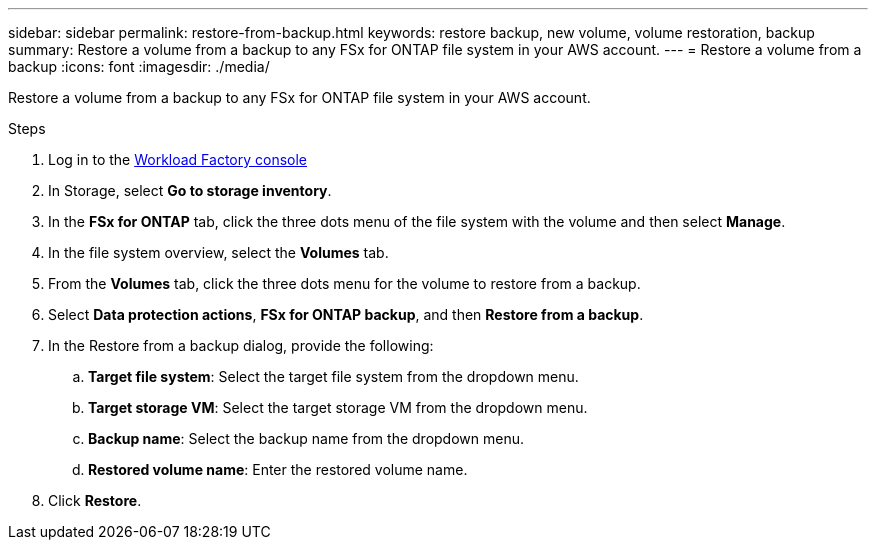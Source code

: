 ---
sidebar: sidebar
permalink: restore-from-backup.html
keywords: restore backup, new volume, volume restoration, backup
summary: Restore a volume from a backup to any FSx for ONTAP file system in your AWS account.
---
= Restore a volume from a backup
:icons: font
:imagesdir: ./media/

[.lead]
Restore a volume from a backup to any FSx for ONTAP file system in your AWS account.

.Steps
. Log in to the link:https://console.workloads.netapp.com/[Workload Factory console^] 
. In Storage, select *Go to storage inventory*. 
. In the *FSx for ONTAP* tab, click the three dots menu of the file system with the volume and then select *Manage*.  
. In the file system overview, select the *Volumes* tab.
. From the *Volumes* tab, click the three dots menu for the volume to restore from a backup. 
. Select *Data protection actions*, *FSx for ONTAP backup*, and then *Restore from a backup*. 
. In the Restore from a backup dialog, provide the following: 
.. *Target file system*: Select the target file system from the dropdown menu. 
.. *Target storage VM*: Select the target storage VM from the dropdown menu. 
.. *Backup name*: Select the backup name from the dropdown menu.
.. *Restored volume name*: Enter the restored volume name. 
. Click *Restore*. 
